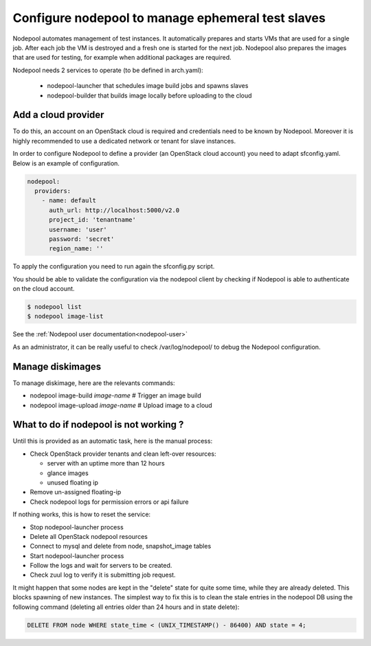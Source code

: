 .. _nodepool-operator:

Configure nodepool to manage ephemeral test slaves
--------------------------------------------------

Nodepool automates management of test instances. It automatically prepares and
starts VMs that are used for a single job. After each job the VM is destroyed
and a fresh one is started for the next job. Nodepool also prepares the images
that are used for testing, for example when additional packages are required.

Nodepool needs 2 services to operate (to be defined in arch.yaml):

 * nodepool-launcher that schedules image build jobs and spawns slaves
 * nodepool-builder that builds image locally before uploading to the cloud


Add a cloud provider
^^^^^^^^^^^^^^^^^^^^

To do this, an account on an OpenStack cloud is required and credentials need to
be known by Nodepool. Moreover it is highly recommended to use a dedicated
network or tenant for slave instances.

In order to configure Nodepool to define a provider (an OpenStack cloud account) you need
to adapt sfconfig.yaml. Below is an example of configuration.

.. code-block:: yaml

 nodepool:
   providers:
     - name: default
       auth_url: http://localhost:5000/v2.0
       project_id: 'tenantname'
       username: 'user'
       password: 'secret'
       region_name: ''

To apply the configuration you need to run again the sfconfig.py script.

You should be able to validate the configuration via the nodepool client by checking if
Nodepool is able to authenticate on the cloud account.

.. code-block:: bash

 $ nodepool list
 $ nodepool image-list

See the :ref:`Nodepool user documentation<nodepool-user>`

As an administrator, it can be really useful to check /var/log/nodepool/ to debug the Nodepool
configuration.


Manage diskimages
^^^^^^^^^^^^^^^^^

To manage diskimage, here are the relevants commands:

* nodepool image-build *image-name* # Trigger an image build
* nodepool image-upload *image-name* # Upload image to a cloud


What to do if nodepool is not working ?
^^^^^^^^^^^^^^^^^^^^^^^^^^^^^^^^^^^^^^^

Until this is provided as an automatic task, here is the manual process:

* Check OpenStack provider tenants and clean left-over resources:

  * server with an uptime more than 12 hours
  * glance images
  * unused floating ip

* Remove un-assigned floating-ip
* Check nodepool logs for permission errors or api failure

If nothing works, this is how to reset the service:

* Stop nodepool-launcher process
* Delete all OpenStack nodepool resources
* Connect to mysql and delete from node, snapshot_image tables
* Start nodepool-launcher process
* Follow the logs and wait for servers to be created.
* Check zuul log to verify it is submitting job request.

It might happen that some nodes are kept in the "delete" state for quite some
time, while they are already deleted. This blocks spawning of new instances.
The simplest way to fix this is to clean the stale entries in the nodepool DB
using the following command (deleting all entries older than 24 hours and in
state delete):

.. code-block:: mysql

     DELETE FROM node WHERE state_time < (UNIX_TIMESTAMP() - 86400) AND state = 4;

